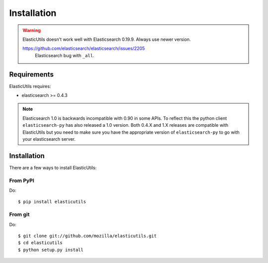.. _installation:

==============
 Installation
==============

.. Warning::

   ElasticUtils doesn't work well with Elasticsearch 0.19.9. Always use newer
   version.

   https://github.com/elasticsearch/elasticsearch/issues/2205
     Elasticsearch bug with ``_all``.


Requirements
============

ElasticUtils requires:

* elasticsearch >= 0.4.3

.. note::

  Elasticsearch 1.0 is backwards incompatible with 0.90 in some APIs. To
  reflect this the python client ``elasticsearch-py`` has also released a 1.0
  version. Both 0.4.X and 1.X releases are compatible with ElasticUtils but you
  need to make sure you have the appropriate version of ``elasticsearch-py`` to
  go with your elasticsearch server.


Installation
============

There are a few ways to install ElasticUtils:


From PyPI
---------

Do::

    $ pip install elasticutils


From git
--------

Do::

    $ git clone git://github.com/mozilla/elasticutils.git
    $ cd elasticutils
    $ python setup.py install
